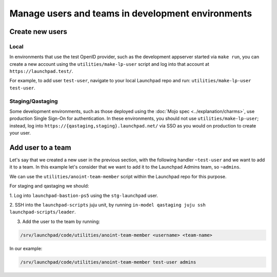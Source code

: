 Manage users and teams in development environments
==================================================

Create new users
----------------

Local
~~~~~

In environments that use the test OpenID provider, such as the development
appserver started via ``make run``, you can create a new account using the
``utilities/make-lp-user`` script and log into that account at
``https://launchpad.test/``.

For example, to add user ``test-user``, navigate to your local Launchpad repo 
and run: ``utilities/make-lp-user test-user``.

Staging/Qastaging
~~~~~~~~~~~~~~~~~

Some development environments, such as those deployed using the :doc:`Mojo
spec <../explanation/charms>`, use production Single Sign-On for
authentication.  In these environments, you should not use
``utilities/make-lp-user``; instead, log into 
``https://{qastaging,staging}.launchpad.net/`` via SSO as you would on 
production to create your user.

Add user to a team
------------------
                    
Let's say that we created a new user in the previous section, with the 
following handler ``~test-user``  and we want to add it to a team. In this 
example let's consider that we want to add it to the Launchpad Admins team,
so ``~admins``.

We can use the ``utilities/anoint-team-member`` script within the Launchpad 
repo for this purpose.

For staging and qastaging we should:

1. Log into ``launchpad-bastion-ps5`` using
the ``stg-launchpad`` user. 

2. SSH into the ``launchpad-scripts`` juju unit, by running 
``in-model qastaging juju ssh launchpad-scripts/leader``.

3. Add the user to the team by running: 

.. code::
     
     /srv/launchpad/code/utilities/anoint-team-member <username> <team-name>

In our example:

.. code::
     
     /srv/launchpad/code/utilities/anoint-team-member test-user admins
